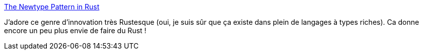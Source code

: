 :jbake-type: post
:jbake-status: published
:jbake-title: The Newtype Pattern in Rust
:jbake-tags: rust,programming,design,pattern,type,_mois_nov.,_année_2020
:jbake-date: 2020-11-07
:jbake-depth: ../
:jbake-uri: shaarli/1604780757000.adoc
:jbake-source: https://nicolas-delsaux.hd.free.fr/Shaarli?searchterm=https%3A%2F%2Fwww.worthe-it.co.za%2Fblog%2F2020-10-31-newtype-pattern-in-rust.html&searchtags=rust+programming+design+pattern+type+_mois_nov.+_ann%C3%A9e_2020
:jbake-style: shaarli

https://www.worthe-it.co.za/blog/2020-10-31-newtype-pattern-in-rust.html[The Newtype Pattern in Rust]

J'adore ce genre d'innovation très Rustesque (oui, je suis sûr que ça existe dans plein de langages à types riches). Ca donne encore un peu plus envie de faire du Rust !

